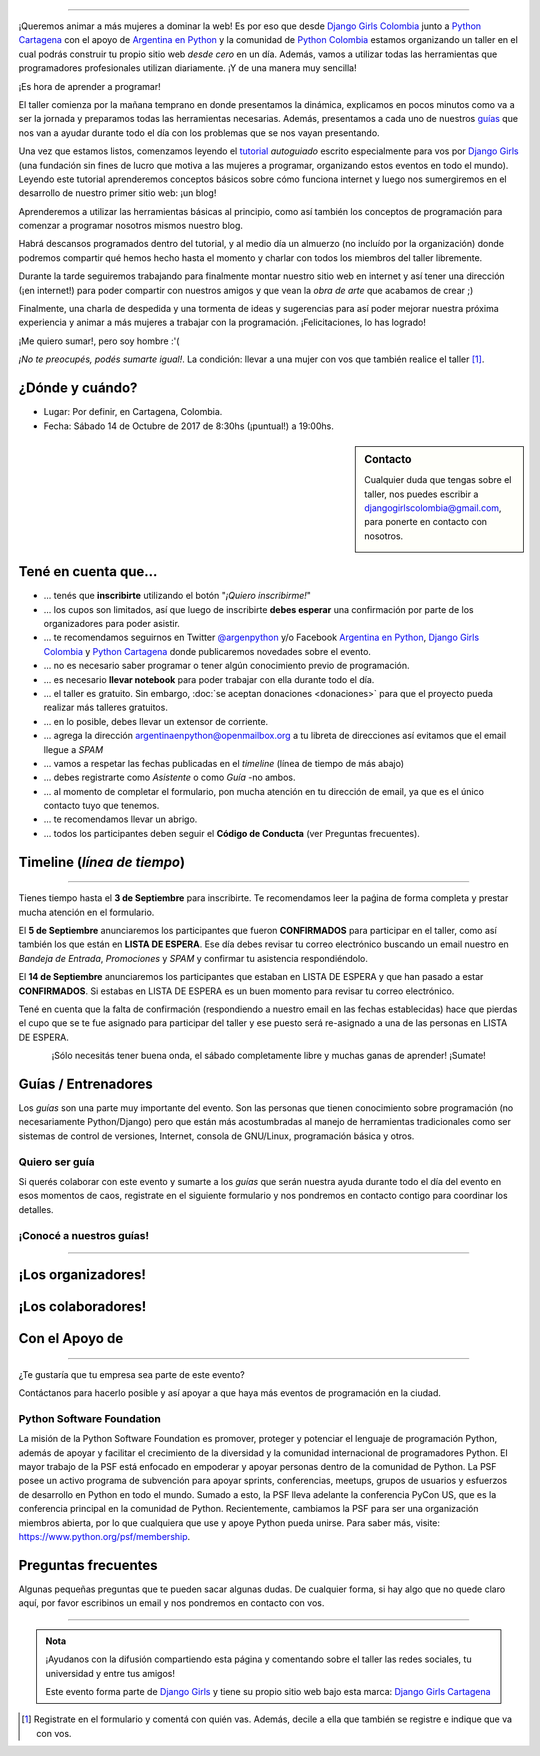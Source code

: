 .. title: Taller Django Girls en Cartagena
.. slug: django-girls/2017/10/cartagena 
.. date: 2017-08-09 00:16:45 UTC-05:00
.. tags: eventos, django girls, django, taller, python, cartagena, programación, colombia
.. category: 
.. link: 
.. description: ¡Queremos animar a más mujeres a dominar la web!
.. type: text
.. previewimage: flyer.png
.. .. template: django-girls-snake.tmpl
.. template: notitle.tmpl

..    
    .. class:: alert alert-success

   El Miercoles 29 de Septiembre se abrieron algunos cupos y *CONFIRMAMOS* por
   email a algunas personas que se encontraban en *Lista de
   espera*. Por favor, revisa tu correo electrónico (incluso en la
   carpeta SPAM / Correo no deseado) para verificar tu situación.

.. image:: membrete-djangogirls-cartagena.png
   :align: center

----

¡Queremos animar a más mujeres a dominar la web! Es por eso que desde `Django Girls Colombia <https://www.facebook.com/djangogirlscolombia>`_ junto a `Python Cartagena <https://www.meetup.com/Python-Django-CTG/>`_ con el apoyo de `Argentina en Python <https://argentinaenpython.com>`_ y la comunidad de `Python Colombia <https://www.python-colombia.org>`_ estamos
organizando un taller en el cual podrás construir tu propio sitio web *desde cero* en un día. Además, vamos a utilizar todas las
herramientas que programadores profesionales utilizan diariamente. ¡Y de una manera muy sencilla!

.. class:: lead

   ¡Es hora de aprender a programar!


.. image:: flyer.thumbnail.png
   :target: flyer.png
   :align: right

El taller comienza por la mañana temprano en donde presentamos la
dinámica, explicamos en pocos minutos como va a ser la jornada y
preparamos todas las herramientas necesarias. Además, presentamos a
cada uno de nuestros `guías <#guias-entrenadores>`_ que nos van a
ayudar durante todo el día con los problemas que se nos vayan
presentando.

Una vez que estamos listos, comenzamos leyendo el `tutorial
<https://argentinaenpython.com/django-girls/tutorial/>`_
*autoguiado* escrito especialmente para vos por `Django Girls
<http://djangogirls.org/>`_ (una fundación sin fines de lucro que
motiva a las mujeres a programar, organizando estos eventos en todo el
mundo). Leyendo este tutorial aprenderemos conceptos básicos sobre
cómo funciona internet y luego nos sumergiremos en el desarrollo de
nuestro primer sitio web: ¡un blog!

Aprenderemos a utilizar las herramientas básicas al principio, como
así también los conceptos de programación para comenzar a programar
nosotros mismos nuestro blog.

Habrá descansos programados dentro del tutorial, y al medio día un
almuerzo (no incluído por la organización) donde podremos compartir
qué hemos hecho hasta el momento y charlar con todos los miembros del
taller libremente.

Durante la tarde seguiremos trabajando para finalmente montar nuestro
sitio web en internet y así tener una dirección (¡en internet!) para
poder compartir con nuestros amigos y que vean la *obra de arte* que
acabamos de crear ;)

Finalmente, una charla de despedida y una tormenta de ideas y
sugerencias para así poder mejorar nuestra próxima experiencia y
animar a más mujeres a trabajar con la programación. ¡Felicitaciones,
lo has logrado!

.. class:: lead

   ¡Me quiero sumar!, pero soy hombre :'(

*¡No te preocupés, podés sumarte igual!*. La condición: llevar a una
mujer con vos que también realice el taller [#]_.

¿Dónde y cuándo?
----------------

* Lugar: Por definir, en Cartagena, Colombia.

* Fecha: Sábado 14 de Octubre de 2017 de 8:30hs (¡puntual!) a 19:00hs.

.. template:: iframe
   :src: https://www.openstreetmap.org/export/embed.html?bbox=-75.53744316101076%2C10.41330168615115%2C-75.52240133285524%2C10.425942878083998&amp;layer=mapnik


.. sidebar:: Contacto

   Cualquier duda que tengas sobre el taller, nos puedes escribir a `djangogirlscolombia@gmail.com <mailto:djangogirlscolombia@gmail.com>`_, para ponerte en contacto con nosotros.

   .. image:: organizadores.png
      :align: center


Tené en cuenta que...
---------------------

* ... tenés que **inscribirte** utilizando el botón "*¡Quiero
  inscribirme!*"

* ... los cupos son limitados, así que luego de inscribirte **debes
  esperar** una confirmación por parte de los organizadores para poder
  asistir.

* ... te recomendamos seguirnos en Twitter `@argenpython
  <https://twitter.com/argenpython>`_ y/o Facebook `Argentina en Python <https://facebook.com/argentinaenpython/>`__, `Django Girls Colombia <https://www.facebook.com/djangogirlscolombia/>`__ y `Python Cartagena <https://www.facebook.com/pythonctg/>`__ donde publicaremos novedades sobre el evento.

* ... no es necesario saber programar o tener algún conocimiento
  previo de programación.

* ... es necesario **llevar notebook** para poder trabajar con ella
  durante todo el día.

* ... el taller es gratuito. Sin embargo, :doc:`se aceptan donaciones
  <donaciones>` para que el proyecto pueda realizar más talleres
  gratuitos.

* ... en lo posible, debes llevar un extensor de corriente.

* ... agrega la dirección argentinaenpython@openmailbox.org a tu libreta
  de direcciones así evitamos que el email llegue a *SPAM*

* ... vamos a respetar las fechas publicadas en el *timeline* (línea
  de tiempo de más abajo)

* ... debes registrarte como *Asistente* o como *Guía* -no ambos.

* ... al momento de completar el formulario, pon mucha atención en tu
  dirección de email, ya que es el único contacto tuyo que tenemos.

* ... te recomendamos llevar un abrigo.

* ... todos los participantes deben seguir el **Código de Conducta**
  (ver Preguntas frecuentes).

Timeline (*línea de tiempo*)
----------------------------

.. image:: timeline.png
   :align: center

----

.. raw:: html

   <div style="display: inline-block;">

.. class:: col-md-4

   Tienes tiempo hasta el **3 de Septiembre** para inscribirte. Te
   recomendamos leer la paǵina de forma completa y prestar mucha
   atención en el formulario.

.. class:: col-md-4

   El **5 de Septiembre** anunciaremos los participantes que fueron
   **CONFIRMADOS** para participar en el taller, como así también los
   que están en **LISTA DE ESPERA**. Ese día debes revisar tu correo
   electrónico buscando un email nuestro en *Bandeja de Entrada*, *Promociones* y
   *SPAM* y confirmar tu asistencia respondiéndolo.

.. class:: col-md-4

   El **14 de Septiembre** anunciaremos los participantes que estaban en
   LISTA DE ESPERA y que han pasado a estar **CONFIRMADOS**. Si
   estabas en LISTA DE ESPERA es un buen momento para revisar tu correo
   electrónico.

.. raw:: html

   </div>


.. class:: alert alert-warning

   Tené en cuenta que la falta de confirmación (respondiendo a nuestro
   email en las fechas establecidas) hace que pierdas el cupo que se
   te fue asignado para participar del taller y ese puesto será
   re-asignado a una de las personas en LISTA DE ESPERA.

.. template:: bootstrap3/button
   :href: https://goo.gl/forms/GmyMeiyv2BdWLOnK2

   ¡Quiero inscribirme!

.. class:: lead align-center

   ¡Sólo necesitás tener buena onda, el sábado completamente libre y muchas
   ganas de aprender! ¡Sumate!


Guías / Entrenadores
--------------------

Los *guías* son una parte muy importante del evento. Son las personas
que tienen conocimiento sobre programación (no necesariamente
Python/Django) pero que están más acostumbradas al manejo de
herramientas tradicionales como ser sistemas de control de versiones,
Internet, consola de GNU/Linux, programación básica y otros.



Quiero ser guía
***************

Si querés colaborar con este evento y sumarte a los *guías* que serán
nuestra ayuda durante todo el día del evento en esos momentos de caos,
registrate en el siguiente formulario y nos pondremos en contacto
contigo para coordinar los detalles.


.. template:: bootstrap3/button
   :href: https://goo.gl/forms/MzlmHmJmpQKNDrXH2

   ¡Quiero participar como guía!

¡Conocé a nuestros guías!
*************************

.. raw:: html

   <style>
     div.django-girls-guia {
       min-height: 250px;
     }

     div.section-guia {
       display: inline-block;
       width: 100%;
     }
   </style>

   <div class="section-guia">

.. template:: bootstrap3/django-girls-guia
   :name: Cesar Herdenez
   :image: guia-cesar.png
   :place: Barranquilla
   :community: Python Barranquilla
   :twitter: https://twitter.com/CesarAu0619  

.. template:: bootstrap3/django-girls-guia
   :name: Gonzalo Peña-Castellanos
   :image: guia-gonzalo.png
   :place: Bucaramanga
   :community: Python Bucaramanga
   :web: https://linkedin.com/in/goanpeca
   :github: https://github.com/goanpeca
   :twitter: https://twitter.com/goanpeca
   :facebook: https://www.facebook.com/goanpec

.. template:: bootstrap3/django-girls-guia
   :name: ¡Quiero ser guía!
   :image: guia-nnhombre.png

.. raw:: html

   </div>

----

¡Los organizadores!
-------------------

.. raw:: html

   <style>
     div.django-girls-organizadores {
       min-height: 350px;
     }

     div.section-organizadores {
       display: inline-block;
     }
   </style>

   <div class="section-organizadores">

.. template:: bootstrap3/django-girls-guia
   :name: John Jairo Roa
   :image: guia-jhonjairo.png
   :place: Bogotá, Colombia
   :community: Python Colombia
   :web: https://about.me/jhonjairoroa87
   :github: https://github.com/jhonjairoroa87
   :twitter: https://twitter.com/jhonjairoroa87
   :facebook: https://www.facebook.com/johnroa87

.. template:: bootstrap3/django-girls-guia
   :name: Javier Daza
   :image: guia-javier.png
   :place: Barranquilla, Colombia
   :email: javierdazacomas@gmail.com
   :community: Python Barranquilla, Python Colombia
   :web: http://javierdaza.co
   :github: https://github.com/javierdaza
   :twitter: https://twitter.com/javidazac
   :facebook: 

.. template:: bootstrap3/django-girls-guia
   :name: Ana Elles
   :image: guia-ana.jpeg
   :place: Cartagena, Colombia
   :community: Python Cartagena
   :twitter: https://twitter.com/alelles16

.. template:: bootstrap3/django-girls-guia
   :name: Javier Cardenas
   :image: guia-javierc.jpeg
   :place: Cartagena, Colombia
   :community: Python Cartagena
   :github: https://github.com/jdash99

.. raw:: html

   </div>

¡Los colaboradores!
-------------------

.. raw:: html

   <style>
     div.django-girls-guia {
       min-height: 250px;
     }

     div.section-guia {
       display: inline-block;
     }
   </style>

   <div class="section-guia">

.. template:: bootstrap3/django-girls-guia
   :name: Johanna Sanchez
   :image: guia-johanna.png
   :place: Armenia, Colombia
   :email: ellaquimica@gmail.com
   :community: Argentina en Python y Django Girls Colombia
   :web: https://argentinaenpython.com/
   :github: https://github.com/ellaquimica/
   :twitter: https://twitter.com/ellaquimica
   :facebook: https://www.facebook.com/argentinaenpython

.. template:: bootstrap3/django-girls-guia
   :name: Manuel Kaufmann
   :image: guia-manuel.png
   :place: Parana, Argentina
   :email: argentinaenpython@openmailbox.org
   :community: Argentina en Python y Embajador de Python
   :web: https://elblogdehumitos.com/
   :github: https://github.com/humitos
   :twitter: https://twitter.com/reydelhumo
   :facebook: https://www.facebook.com/argentinaenpython

.. template:: bootstrap3/django-girls-guia
   :name: ¡Quiero colaborar!
   :image: guia-nnmujer.png
   :place: 
   :community: 
   :web: 
   :github: 
   :twitter: 
   :facebook:

.. template:: bootstrap3/django-girls-guia
   :name: ¡Quiero colaborar!
   :image: guia-nnhombre.png
   :place: 
   :community: 
   :web: 
   :github: 
   :twitter: 
   :facebook: 

.. raw:: html

   </div>



Con el Apoyo de
---------------

.. image:: sponsors.png
   :align: center

----

.. class:: lead

   ¿Te gustaría que tu empresa sea parte de este evento?

Contáctanos para hacerlo posible y así apoyar a que haya más eventos
de programación en la ciudad.


Python Software Foundation
**************************

.. class:: small

   La misión de la Python Software Foundation es promover, proteger y
   potenciar el lenguaje de programación Python, además de apoyar y
   facilitar el crecimiento de la diversidad y la comunidad
   internacional de programadores Python. El mayor trabajo de la PSF
   está enfocado en empoderar y apoyar personas dentro de la comunidad
   de Python. La PSF posee un activo programa de subvención para
   apoyar sprints, conferencias, meetups, grupos de usuarios y
   esfuerzos de desarrollo en Python en todo el mundo. Sumado a esto,
   la PSF lleva adelante la conferencia PyCon US, que es la
   conferencia principal en la comunidad de Python. Recientemente,
   cambiamos la PSF para ser una organización miembros abierta, por lo
   que cualquiera que use y apoye Python pueda unirse. Para saber más,
   visite: https://www.python.org/psf/membership.

Preguntas frecuentes
--------------------

Algunas pequeñas preguntas que te pueden sacar algunas dudas. De
cualquier forma, si hay algo que no quede claro aquí, por favor
escribinos un email y nos pondremos en contacto con vos.

.. raw:: html

   <div class="panel-group" id="accordion">


.. collapse:: ¿Necesito saber programación?

   ¡No! El taller es para iniciarte en el mundo del desarrollo
   web. Sin embargo, si tienes algo de conocimiento técnico previo
   también eres bienvenida.

.. collapse:: ¿Habrá comida?

   Nos vamos a organizar para almozar todos juntos en un lugar cercano. 

.. collapse:: ¿Debo traer mi propia laptop?

   Sí, necesitarás una notebook/laptop para trabajar con ella durante
   todo el día. No importa el sistema operativo que tengas, vamos a
   trabajar en Windows, Mac OSX y Linux.

.. collapse:: ¿Necesito instalar algo en mi laptop?

   ¡Sí! Es necesario que instales Python y algunas herramientas
   más. Te vamos a estar comunicando como hacerlo una vez que te
   registres.

.. collapse:: No soy mujer, ¿puedo ir?

   ¡Claro! Sólo ten en cuenta que este taller es una iniciativa para
   acercar a más mujeres a la tecnología, por lo tanto se les dará
   prioridad.

.. collapse:: ¿Por qué hacen esto?

   Porque creemos que hay que motivar a que haya más mujeres en la
   industria de la programación y en el desarrollo de software.

.. collapse:: Código de Conducta

   Valoramos la participación de cada miembro de la comunidad Python y
   que todos los asistentes tengan una experiencia agradable y
   satisfactoria. En consecuencia, se espera que todos los asistentes
   muestren respeto y cortesía a otros asistentes durante toda la
   conferencia y en todos los eventos relacionados con la conferencia.

   Para no dejar lugar a dudas, lo que se espera es que todos los
   asistentes, expositores, organizadores y voluntarios de la PyCon
   cumplan el siguiente Código de Conducta. Los organizadores
   (voluntarios, speakers y sponsors) serán responsables de fomentar
   el cumplimiento de este código durante todo el evento.

   * Todos los asistentes tienen derecho a ser tratados con cortesía,
     dignidad y respeto y estar libre de cualquier forma de
     discriminación, victimización, acoso o intimidación; como así
     también a disfrutar de un ambiente libre de comportamiento no
     deseado, lenguaje inapropiado e imágenes inadecuadas.

   * Está terminantemente prohibido el acoso. Entendiendo por éste, la
     comunicación ofensiva relacionada con el género, la orientación
     sexual, la discapacidad, la apariencia física, el tamaño
     corporal, la raza, la religión, las imágenes sexuales en espacios
     públicos, intimidación deliberada, acecho, siguiendo, de acoso
     fotográfico o grabación, interrupción sostenida de conversaciones
     u otros eventos, inapropiado contacto físico y atención sexual no
     deseada.

   * Sea amable con los demás: confiamos en que los asistentes podrán
     tratar a los demás de una manera que refleja la opinión
     generalizada de que la diversidad y la amabilidad son los puntos
     fuertes de nuestra comunidad que se celebran y fomentan.

   * Tenga cuidado con las palabras que elija. Recuerde que los
     chistes de exclusión sexistas, racistas, y otros pueden ser
     ofensivos para quienes le rodean.

   Personal de la Conferencia estará encantado de ayudar a los
   participantes a que se sientan seguros y libres de acoso, por lo
   que si surgen problemas cubiertos por este código de conducta, por
   favor póngase en contacto con los organizadores del evento, los
   cuales tienen una remera distintiva. Cualquier queja será
   confidencial, será tomado en serio, investigada y tratada
   adecuadamente.

   Si un participante se involucra en comportamiento que viola el
   código de conducta, los organizadores de la conferencia pueden
   tomar cualquier acción que consideren apropiadas, incluyendo
   advertencia al infractor o la expulsión de la conferencia sin
   reembolso.

     .. class:: small

        Fuente: `PyCon Argentina Mendoza <http://ar.pycon.org/>`_

.. raw:: html

   </div>


----

.. admonition:: Nota

   ¡Ayudanos con la difusión compartiendo esta página y comentando
   sobre el taller las redes sociales, tu universidad y entre tus
   amigos!

   Este evento forma parte de `Django Girls
   <http://djangogirls.org/>`__ y tiene su propio sitio web bajo esta
   marca: `Django Girls Cartagena
   <https://djangogirls.org/cartagena/>`__

.. [#] Registrate en el formulario y comentá con quién vas. Además,
       decile a ella que también se registre e indique que va con vos.
